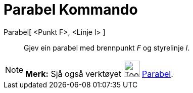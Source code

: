 = Parabel Kommando
:page-en: commands/Parabola
ifdef::env-github[:imagesdir: /nn/modules/ROOT/assets/images]

Parabel[ <Punkt F>, <Linje l> ]::
  Gjev ein parabel med brennpunkt _F_ og styrelinje _l_.

[NOTE]
====

*Merk:* Sjå også verktøyet image:Tool_Parabola.gif[Tool Parabola.gif,width=32,height=32]
xref:/tools/Parabel.adoc[Parabel].

====
